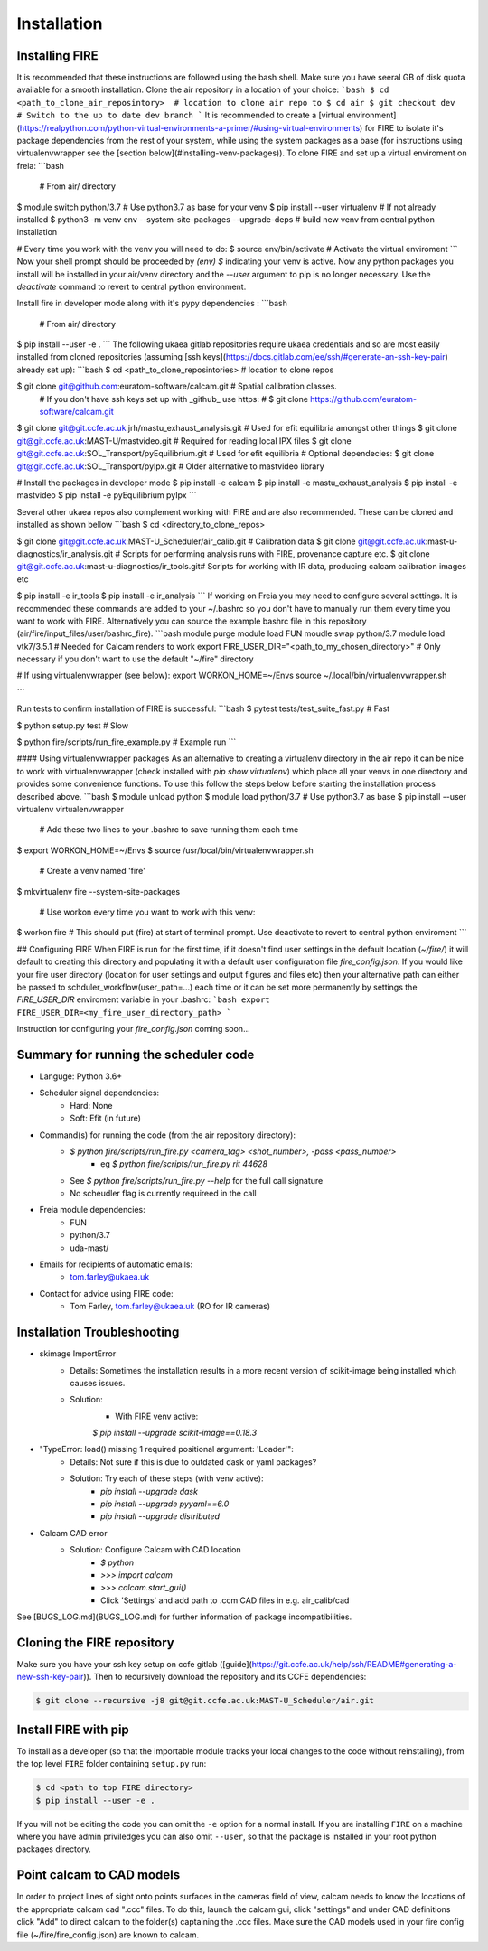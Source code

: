 ============
Installation
============

Installing FIRE
---------------

It is recommended that these instructions are followed using the bash shell. Make sure you have seeral GB of disk quota available for a smooth installation. Clone the air repository in a location of your choice:
```bash
$ cd <path_to_clone_air_reposintory>  # location to clone air repo to
$ cd air
$ git checkout dev  # Switch to the up to date dev branch
```
It is recommended to create a [virtual environment](https://realpython.com/python-virtual-environments-a-primer/#using-virtual-environments) for FIRE to isolate it's
package dependencies from the rest of your system, while using the system
packages as a base (for instructions using virtualenvwrapper see the [section below](#installing-venv-packages)). To clone FIRE and set up a virtual enviroment on freia:
```bash
 # From air/ directory

$ module switch python/3.7  # Use python3.7 as base for your venv
$ pip install --user virtualenv  # If not already installed
$ python3 -m venv env --system-site-packages --upgrade-deps  # build new venv from central python installation

# Every time you work with the venv you will need to do:
$ source env/bin/activate  # Activate the virtual enviroment
```
Now your shell prompt should be proceeded by `(env) $` indicating your venv is active. Now any python packages you install will be installed in your air/venv directory and the `--user` argument to pip is no longer necessary. Use the `deactivate` command to revert to central python environment.

Install fire in developer mode along with it's pypy dependencies :
```bash
 # From air/ directory

$ pip install --user -e .
```
The following ukaea gitlab repositories require ukaea credentials and so are most easily installed from cloned repositories (assuming [ssh keys](https://docs.gitlab.com/ee/ssh/#generate-an-ssh-key-pair) already set up):
```bash
$ cd <path_to_clone_reposintories>  # location to clone repos

$ git clone git@github.com:euratom-software/calcam.git  # Spatial calibration classes.
 # If you don't have ssh keys set up with _github_ use https:
 #  $ git clone https://github.com/euratom-software/calcam.git

$ git clone git@git.ccfe.ac.uk:jrh/mastu_exhaust_analysis.git  # Used for efit equilibria amongst other things
$ git clone git@git.ccfe.ac.uk:MAST-U/mastvideo.git  # Required for reading local IPX files
$ git clone git@git.ccfe.ac.uk:SOL_Transport/pyEquilibrium.git # Used for efit equilibria
# Optional dependecies:
$ git clone git@git.ccfe.ac.uk:SOL_Transport/pyIpx.git  # Older alternative to mastvideo library

# Install the packages in developer mode
$ pip install -e calcam
$ pip install -e mastu_exhaust_analysis
$ pip install -e mastvideo
$ pip install -e pyEquilibrium pyIpx
```

Several other ukaea repos also complement working with FIRE and are also recommended. These can be cloned and installed as shown bellow
```bash
$ cd <directory_to_clone_repos>

$ git clone git@git.ccfe.ac.uk:MAST-U_Scheduler/air_calib.git  # Calibration data
$ git clone git@git.ccfe.ac.uk:mast-u-diagnostics/ir_analysis.git  # Scripts for performing analysis runs with FIRE, provenance capture etc.
$ git clone git@git.ccfe.ac.uk:mast-u-diagnostics/ir_tools.git# Scripts for working with IR data, producing calcam calibration images etc

$ pip install -e ir_tools
$ pip install -e ir_analysis
```
If working on Freia you may need to configure several settings. It is recommended these commands are added to your ~/.bashrc so you don't have to manually run them every time you want to work with FIRE. Alternatively you can source the example bashrc file in this repository (air/fire/input_files/user/bashrc_fire).
```bash
module purge
module load FUN
moudle swap python/3.7
module load vtk7/3.5.1  # Needed for Calcam renders to work
export FIRE_USER_DIR="<path_to_my_chosen_directory>"  # Only necessary if you don't want to use the default "~/fire" directory

# If using virtualenvwrapper (see below):
export WORKON_HOME=~/Envs
source ~/.local/bin/virtualenvwrapper.sh

```

Run tests to confirm installation of FIRE is successful:
```bash
$ pytest tests/test_suite_fast.py  # Fast

$ python setup.py test  # Slow

$ python fire/scripts/run_fire_example.py  # Example run
```

#### Using virtualenvwrapper packages
As an alternative to creating a virtualenv directory in the air repo it can be nice to work with virtualenvwrapper (check installed with `pip show virtualenv`) which place all your venvs in one directory and provides some convenience functions. To use this follow the steps below before starting the installation process described above.
```bash
$ module unload python
$ module load python/3.7  # Use python3.7 as base
$ pip install --user virtualenv virtualenvwrapper

 # Add these two lines to your .bashrc to save running them each time
$ export WORKON_HOME=~/Envs
$ source /usr/local/bin/virtualenvwrapper.sh

 # Create a venv named 'fire'
$ mkvirtualenv fire --system-site-packages

 # Use workon every time you want to work with this venv:
$ workon fire  # This should put (fire) at start of terminal prompt. Use deactivate to revert to central python enviroment
```

## Configuring FIRE
When FIRE is run for the first time, if it doesn't find user settings in the default location (`~/fire/`) it will default to creating this directory and populating it with a default user configuration file `fire_config.json`.
If you would like your fire user directory (location for user settings and output figures and files etc) then your alternative path can either be passed to schduler_workflow(user_path=...) each time or it can be set more permanently by settings the `FIRE_USER_DIR` enviroment variable in your .bashrc:
```bash
export FIRE_USER_DIR=<my_fire_user_directory_path>
```

Instruction for configuring your `fire_config.json` coming soon...

Summary for running the scheduler code
--------------------------------------

* Languge: Python 3.6+
* Scheduler signal dependencies:
    - Hard: None
    - Soft: Efit (in future)
* Command(s) for running the code (from the air repository directory):
    - `$ python fire/scripts/run_fire.py <camera_tag> <shot_number>, -pass <pass_number>`
        - eg `$ python fire/scripts/run_fire.py rit 44628`
    - See `$ python fire/scripts/run_fire.py --help` for the full call signature
    - No scheudler flag is currently requireed in the call
* Freia module dependencies:
    - FUN
    - python/3.7
    - uda-mast/
* Emails for recipients of automatic emails:
    - tom.farley@ukaea.uk
* Contact for advice using FIRE code:
    - Tom Farley, tom.farley@ukaea.uk (RO for IR cameras)

Installation Troubleshooting
----------------------------
- skimage ImportError
    - Details: Sometimes the installation results in a more recent version of scikit-image being installed which causes issues.
    - Solution:
        - With FIRE venv active:
        `$ pip install --upgrade scikit-image==0.18.3`
- "TypeError: load() missing 1 required positional argument: 'Loader'":
    - Details: Not sure if this is due to outdated dask or yaml packages?
    - Solution: Try each of these steps (with venv active):
        - `pip install --upgrade dask`
        - `pip install --upgrade pyyaml==6.0`
        - `pip install --upgrade distributed`
- Calcam CAD error
    - Solution: Configure Calcam with CAD location
        - `$ python`
        - `>>> import calcam`
        - `>>> calcam.start_gui()`
        - Click 'Settings' and add path to .ccm CAD files in e.g. air_calib/cad

See [BUGS_LOG.md](BUGS_LOG.md) for further information of package incompatibilities.

Cloning the FIRE repository
---------------------------

Make sure you have your ssh key setup on ccfe gitlab ([guide](https://git.ccfe.ac.uk/help/ssh/README#generating-a-new-ssh-key-pair)).
Then to recursively download the repository and its CCFE dependencies:

.. code-block:: shell

    $ git clone --recursive -j8 git@git.ccfe.ac.uk:MAST-U_Scheduler/air.git

Install FIRE with pip
---------------------
To install as a developer (so that the importable module tracks your local changes to the
code without reinstalling), from the top level ``FIRE`` folder containing ``setup.py`` run:

.. code-block:: shell

    $ cd <path to top FIRE directory>
    $ pip install --user -e .

If you will not be editing the code you can omit the ``-e`` option for a normal install.
If you are installing ``FIRE`` on a machine where you have admin priviledges you can also
omit ``--user``, so that the package is installed in your root python packages directory.

Point calcam to CAD models
--------------------------
In order to project lines of sight onto points surfaces in the cameras field of view, calcam needs to know the locations
of the appropriate calcam cad ".ccc" files.
To do this, launch the calcam gui, click "settings" and under CAD definitions click "Add" to direct calcam to the
folder(s) captaining the .ccc files.
Make sure the CAD models used in your fire config file (~/fire/fire_config.json) are known to calcam.
